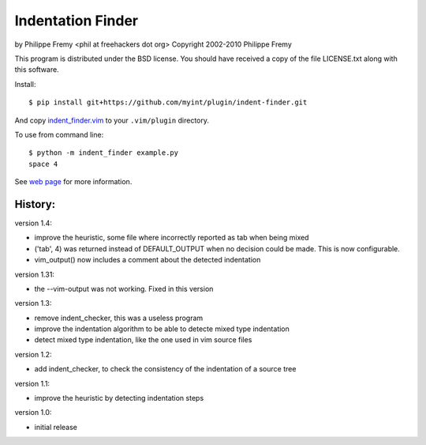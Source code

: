 Indentation Finder
==================

.. image:: https://travis-ci.org/myint/indent-finder.png?branch=master
   :target: https://travis-ci.org/myint/indent-finder
   :alt: Build status

by Philippe Fremy <phil at freehackers dot org>
Copyright 2002-2010 Philippe Fremy

This program is distributed under the BSD license. You should have received
a copy of the file LICENSE.txt along with this software.

Install::

    $ pip install git+https://github.com/myint/plugin/indent-finder.git

And copy `indent_finder.vim`_ to your ``.vim/plugin`` directory.

.. _`indent_finder.vim`: https://raw.github.com/myint/indent-finder/master/indent_finder.vim

To use from command line::

    $ python -m indent_finder example.py
    space 4

See `web page`_ for more information.

.. _`web page`: http://www.freehackers.org/Indent_Finder

History:
--------

version 1.4:

- improve the heuristic, some file where incorrectly reported as tab when being mixed
- ('tab', 4) was returned instead of DEFAULT_OUTPUT when no decision could be made. This is now
  configurable.
- vim_output() now includes a comment about the detected indentation

version 1.31:

- the --vim-output was not working. Fixed in this version

version 1.3:

- remove indent_checker, this was a useless program
- improve the indentation algorithm to be able to detecte mixed type
  indentation
- detect mixed type indentation, like the one used in vim source files

version 1.2:

- add indent_checker, to check the consistency of the indentation of a source
  tree

version 1.1:

- improve the heuristic by detecting indentation steps

version 1.0:

- initial release
